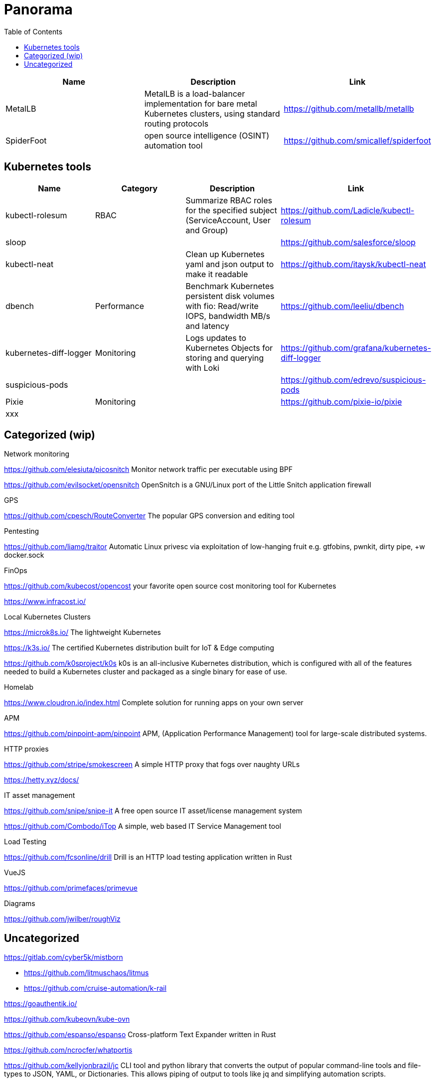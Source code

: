 = Panorama
:toc: left
:sectanchors:


[cols="1,1,1"]
|===
|Name |Description |Link

|MetalLB
|MetalLB is a load-balancer implementation for bare metal Kubernetes clusters, using standard routing protocols
|https://github.com/metallb/metallb


|SpiderFoot
|open source intelligence (OSINT) automation tool
|https://github.com/smicallef/spiderfoot

|===



== Kubernetes tools

[cols="1,1,1,1"]
|===
|Name |Category |Description |Link

|kubectl-rolesum
|RBAC
|Summarize RBAC roles for the specified subject (ServiceAccount, User and Group)
|https://github.com/Ladicle/kubectl-rolesum

|sloop
|
|
|https://github.com/salesforce/sloop

|kubectl-neat
|
|Clean up Kubernetes yaml and json output to make it readable 
|https://github.com/itaysk/kubectl-neat

|dbench
|Performance
|Benchmark Kubernetes persistent disk volumes with fio: Read/write IOPS, bandwidth MB/s and latency 
|https://github.com/leeliu/dbench

|kubernetes-diff-logger
|Monitoring
|Logs updates to Kubernetes Objects for storing and querying with Loki 
|https://github.com/grafana/kubernetes-diff-logger

|suspicious-pods
|
|
|https://github.com/edrevo/suspicious-pods

|Pixie
|Monitoring
|
|https://github.com/pixie-io/pixie

|xxx
|
|
|



|===


== Categorized (wip)

.Network monitoring

https://github.com/elesiuta/picosnitch
Monitor network traffic per executable using BPF 

https://github.com/evilsocket/opensnitch
OpenSnitch is a GNU/Linux port of the Little Snitch application firewall 



.GPS 

https://github.com/cpesch/RouteConverter
The popular GPS conversion and editing tool 



.Pentesting

https://github.com/liamg/traitor
Automatic Linux privesc via exploitation of low-hanging fruit e.g. gtfobins, pwnkit, dirty pipe, +w docker.sock 


.FinOps

https://github.com/kubecost/opencost
your favorite open source cost monitoring tool for Kubernetes

https://www.infracost.io/


.Local Kubernetes Clusters

https://microk8s.io/
The lightweight Kubernetes

https://k3s.io/
The certified Kubernetes distribution built for IoT & Edge computing

https://github.com/k0sproject/k0s
k0s is an all-inclusive Kubernetes distribution, which is configured with all of the features needed to build a Kubernetes cluster and packaged as a single binary for ease of use.


.Homelab

https://www.cloudron.io/index.html
Complete solution for running apps on your own server


.APM

https://github.com/pinpoint-apm/pinpoint
APM, (Application Performance Management) tool for large-scale distributed systems. 



.HTTP proxies

https://github.com/stripe/smokescreen
A simple HTTP proxy that fogs over naughty URLs 

https://hetty.xyz/docs/


.IT asset management

https://github.com/snipe/snipe-it
A free open source IT asset/license management system 

https://github.com/Combodo/iTop
A simple, web based IT Service Management tool 



.Load Testing 

https://github.com/fcsonline/drill
Drill is an HTTP load testing application written in Rust 


.VueJS

https://github.com/primefaces/primevue



.Diagrams

https://github.com/jwilber/roughViz


== Uncategorized

https://gitlab.com/cyber5k/mistborn

* https://github.com/litmuschaos/litmus
* https://github.com/cruise-automation/k-rail



https://goauthentik.io/



https://github.com/kubeovn/kube-ovn

https://github.com/espanso/espanso
 Cross-platform Text Expander written in Rust 




https://github.com/ncrocfer/whatportis



https://github.com/kellyjonbrazil/jc
CLI tool and python library that converts the output of popular command-line tools and file-types to JSON, YAML, or Dictionaries. This allows piping of output to tools like jq and simplifying automation scripts. 




https://www.pomerium.com/docs/install
https://github.com/oauth2-proxy/oauth2-proxy
https://github.com/dexidp/dex/
https://github.com/kuadrant/authorino

https://github.com/panva/jose


https://github.com/louislam/uptime-kuma


https://github.com/sullo/nikto



dug : powerful global DNS propagation checker
https://github.com/unfrl/dug

hexyl : is a simple hex viewer for the terminal
https://github.com/sharkdp/hexyl

pwru : is an eBPF-based tool for tracing network packets in the Linux kernel with advanced filtering capabilities
https://github.com/cilium/pwru



